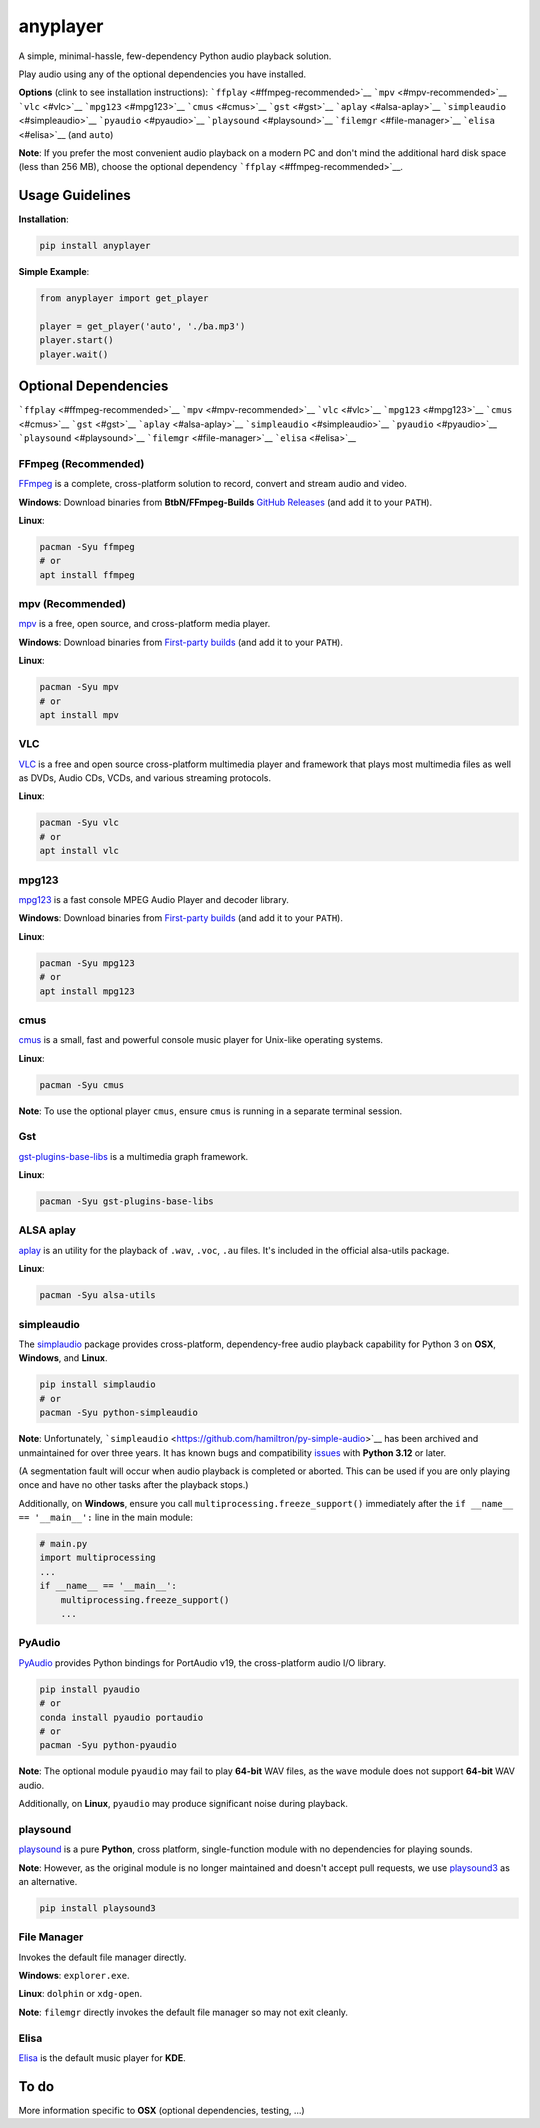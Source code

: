 anyplayer
=========

A simple, minimal-hassle, few-dependency Python audio playback solution.

Play audio using any of the optional dependencies you have installed.

**Options** (clink to see installation instructions):
```ffplay`` <#ffmpeg-recommended>`__ ```mpv`` <#mpv-recommended>`__
```vlc`` <#vlc>`__ ```mpg123`` <#mpg123>`__ ```cmus`` <#cmus>`__
```gst`` <#gst>`__ ```aplay`` <#alsa-aplay>`__
```simpleaudio`` <#simpleaudio>`__ ```pyaudio`` <#pyaudio>`__
```playsound`` <#playsound>`__ ```filemgr`` <#file-manager>`__
```elisa`` <#elisa>`__ (and ``auto``)

**Note**: If you prefer the most convenient audio playback on a modern
PC and don't mind the additional hard disk space (less than 256 MB),
choose the optional dependency ```ffplay`` <#ffmpeg-recommended>`__.

Usage Guidelines
----------------

**Installation**:

.. code:: shell

   pip install anyplayer

**Simple Example**:

.. code:: python

   from anyplayer import get_player

   player = get_player('auto', './ba.mp3')
   player.start()
   player.wait()

Optional Dependencies
---------------------

```ffplay`` <#ffmpeg-recommended>`__ ```mpv`` <#mpv-recommended>`__
```vlc`` <#vlc>`__ ```mpg123`` <#mpg123>`__ ```cmus`` <#cmus>`__
```gst`` <#gst>`__ ```aplay`` <#alsa-aplay>`__
```simpleaudio`` <#simpleaudio>`__ ```pyaudio`` <#pyaudio>`__
```playsound`` <#playsound>`__ ```filemgr`` <#file-manager>`__
```elisa`` <#elisa>`__

FFmpeg (Recommended)
~~~~~~~~~~~~~~~~~~~~

`FFmpeg <https://www.ffmpeg.org/>`__ is a complete, cross-platform
solution to record, convert and stream audio and video.

**Windows**: Download binaries from **BtbN/FFmpeg-Builds** `GitHub
Releases <https://github.com/BtbN/FFmpeg-Builds/releases>`__ (and add it
to your ``PATH``).

**Linux**:

.. code:: shell

   pacman -Syu ffmpeg
   # or
   apt install ffmpeg

mpv (Recommended)
~~~~~~~~~~~~~~~~~

`mpv <https://mpv.io/>`__ is a free, open source, and cross-platform
media player.

**Windows**: Download binaries from `First-party
builds <https://nightly.link/mpv-player/mpv/workflows/build/master>`__
(and add it to your ``PATH``).

**Linux**:

.. code:: shell

   pacman -Syu mpv
   # or
   apt install mpv

VLC
~~~

`VLC <https://www.videolan.org/>`__ is a free and open source
cross-platform multimedia player and framework that plays most
multimedia files as well as DVDs, Audio CDs, VCDs, and various streaming
protocols.

**Linux**:

.. code:: shell

   pacman -Syu vlc
   # or
   apt install vlc

mpg123
~~~~~~

`mpg123 <https://www.mpg123.de/>`__ is a fast console MPEG Audio Player
and decoder library.

**Windows**: Download binaries from `First-party
builds <https://www.mpg123.de/download.shtml>`__ (and add it to your
``PATH``).

**Linux**:

.. code:: shell

   pacman -Syu mpg123
   # or
   apt install mpg123

cmus
~~~~

`cmus <https://cmus.github.io/>`__ is a small, fast and powerful console
music player for Unix-like operating systems.

**Linux**:

.. code:: shell

   pacman -Syu cmus

**Note**: To use the optional player ``cmus``, ensure ``cmus`` is
running in a separate terminal session.

Gst
~~~

`gst-plugins-base-libs <https://archlinux.org/packages/extra/x86_64/gst-plugins-base-libs/>`__
is a multimedia graph framework.

**Linux**:

.. code:: shell

   pacman -Syu gst-plugins-base-libs

ALSA aplay
~~~~~~~~~~

`aplay <https://alsa.opensrc.org/Alsa-utils>`__ is an utility for the
playback of ``.wav``, ``.voc``, ``.au`` files. It's included in the
official alsa-utils package.

**Linux**:

.. code:: shell

   pacman -Syu alsa-utils

simpleaudio
~~~~~~~~~~~

The `simplaudio <https://github.com/hamiltron/py-simple-audio>`__
package provides cross-platform, dependency-free audio playback
capability for Python 3 on **OSX**, **Windows**, and **Linux**.

.. code:: shell

   pip install simplaudio
   # or
   pacman -Syu python-simpleaudio

**Note**: Unfortunately,
```simpleaudio`` <https://github.com/hamiltron/py-simple-audio>`__ has
been archived and unmaintained for over three years. It has known bugs
and compatibility
`issues <https://github.com/hamiltron/py-simple-audio/issues/72>`__ with
**Python 3.12** or later.

(A segmentation fault will occur when audio playback is completed or
aborted. This can be used if you are only playing once and have no other
tasks after the playback stops.)

Additionally, on **Windows**, ensure you call
``multiprocessing.freeze_support()`` immediately after the
``if __name__ == '__main__':`` line in the main module:

.. code:: python

   # main.py
   import multiprocessing
   ...
   if __name__ == '__main__':
       multiprocessing.freeze_support()
       ...

PyAudio
~~~~~~~

`PyAudio <https://people.csail.mit.edu/hubert/pyaudio/>`__ provides
Python bindings for PortAudio v19, the cross-platform audio I/O library.

.. code:: shell

   pip install pyaudio
   # or
   conda install pyaudio portaudio
   # or
   pacman -Syu python-pyaudio

**Note**: The optional module ``pyaudio`` may fail to play **64-bit**
WAV files, as the ``wave`` module does not support **64-bit** WAV audio.

Additionally, on **Linux**, ``pyaudio`` may produce significant noise
during playback.

playsound
~~~~~~~~~

`playsound <https://github.com/TaylorSMarks/playsound>`__ is a pure
**Python**, cross platform, single-function module with no dependencies
for playing sounds.

**Note**: However, as the original module is no longer maintained and
doesn't accept pull requests, we use
`playsound3 <https://github.com/sjmikler/playsound3>`__ as an
alternative.

.. code:: shell

   pip install playsound3

File Manager
~~~~~~~~~~~~

Invokes the default file manager directly.

**Windows**: ``explorer.exe``.

**Linux**: ``dolphin`` or ``xdg-open``.

**Note**: ``filemgr`` directly invokes the default file manager so may
not exit cleanly.

Elisa
~~~~~

`Elisa <https://apps.kde.org/elisa/>`__ is the default music player for
**KDE**.

To do
-----

More information specific to **OSX** (optional dependencies, testing,
...)
